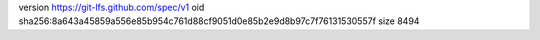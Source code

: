 version https://git-lfs.github.com/spec/v1
oid sha256:8a643a45859a556e85b954c761d88cf9051d0e85b2e9d8b97c7f76131530557f
size 8494
